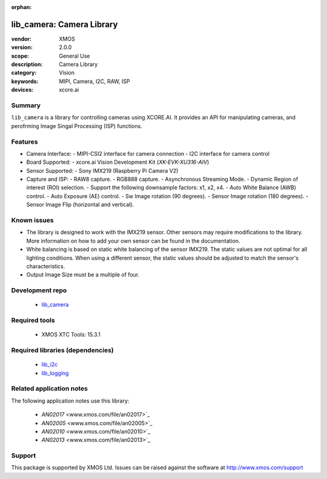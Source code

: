 :orphan:

##########################
lib_camera: Camera Library
##########################

:vendor: XMOS
:version: 2.0.0
:scope: General Use
:description: Camera Library
:category: Vision
:keywords: MIPI, Camera, I2C, RAW, ISP
:devices: xcore.ai

*******
Summary
*******

``lib_camera`` is a library for controlling cameras using XCORE.AI. It provides an API for manipulating cameras, and perofrming Image Singal Processing (ISP) functions.

********
Features
********

- Camera Interface:
  - MIPI-CSI2 interface for camera connection
  - I2C interface for camera control

- Board Supported:
  - xcore.ai Vision Development Kit (`XK-EVK-XU316-AIV`)
  
- Sensor Supported:
  - Sony IMX219 (Raspberry Pi Camera V2)

- Capture and ISP:
  - RAW8 capture.
  - RGB888 capture. 
  - Asynchronous Streaming Mode.
  - Dynamic Region of interest (ROI) selection.
  - Support the following downsample factors: x1, x2, x4. 
  - Auto White Balance (AWB) control.
  - Auto Exposure (AE) control.
  - Sw Image rotation (90 degrees).
  - Sensor Image rotation (180 degrees).
  - Sensor Image Flip (horizontal and vertical).

************
Known issues
************

- The library is designed to work with the IMX219 sensor. Other sensors may require  modifications to the library. More information on how to add your own sensor can be found in the documentation.

- White balancing is based on static white balancing of the sensor IMX219. The static values are not optimal for all lighting conditions. When using a different sensor, the static values should be adjusted to match the sensor's characteristics.

- Output Image Size must be a multiple of four. 

****************
Development repo
****************

  * `lib_camera <https://www.github.com/xmos/lib_camera>`_

**************
Required tools
**************

  * XMOS XTC Tools: 15.3.1

*********************************
Required libraries (dependencies)
*********************************

  * `lib_i2c <https://www.xmos.com/file/fwk_io>`_
  * `lib_logging <https://www.xmos.com/file/lib_logging>`_

*************************
Related application notes
*************************

The following application notes use this library:

  * `AN02017` <www.xmos.com/file/an02017>`_
  * `AN02005` <www.xmos.com/file/an02005>`_
  * `AN02010` <www.xmos.com/file/an02010>`_
  * `AN02013` <www.xmos.com/file/an02013>`_

*******
Support
*******

This package is supported by XMOS Ltd. Issues can be raised against the software at
`http://www.xmos.com/support <http://www.xmos.com/support>`_
